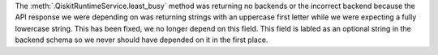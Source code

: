 The :meth:`.QiskitRuntimeService.least_busy` method was returning no backends or the incorrect backend because the 
API response we were depending on was returning strings with an uppercase first letter while we were expecting 
a fully lowercase string. This has been fixed, we no longer depend on this field. This field is labled as an optional
string in the backend schema so we never should have depended on it in the first place.